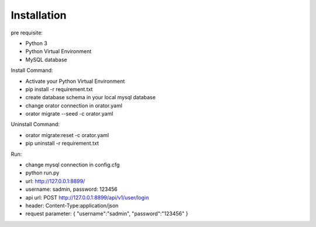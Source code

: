 Installation
============

pre requisite:

- Python 3
- Python Virtual Environment
- MySQL database

Install Command:

- Activate your Python Virtual Environment
- pip install -r requirement.txt
- create database schema in your local mysql database
- change orator connection in orator.yaml
- orator migrate --seed -c orator.yaml

Uninstall Command:

- orator migrate:reset -c orator.yaml
- pip uninstall -r requirement.txt

Run:

- change mysql connection in config.cfg
- python run.py
- url: http://127.0.0.1:8899/
- username: sadmin, password: 123456
- api url: POST http://127.0.0.1:8899/api/v1/user/login
- header: Content-Type:application/json
- request parameter: { "username":"sadmin", "password":"123456" }